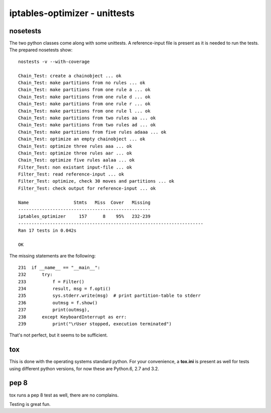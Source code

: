 ==============================
iptables-optimizer - unittests
==============================

nosetests
---------

The two python classes come along with some unittests. 
A reference-input file is present as it is needed to run the tests.
The prepared nosetests show::

   nostests -v --with-coverage

   Chain_Test: create a chainobject ... ok
   Chain_Test: make partitions from no rules ... ok
   Chain_Test: make partitions from one rule a ... ok
   Chain_Test: make partitions from one rule d ... ok
   Chain_Test: make partitions from one rule r ... ok
   Chain_Test: make partitions from one rule l ... ok
   Chain_Test: make partitions from two rules aa ... ok
   Chain_Test: make partitions from two rules ad ... ok
   Chain_Test: make partitions from five rules adaaa ... ok
   Chain_Test: optimize an empty chainobject ... ok
   Chain_Test: optimize three rules aaa ... ok
   Chain_Test: optimize three rules aar ... ok
   Chain_Test: optimize five rules aalaa ... ok
   Filter_Test: non existant input-file ... ok
   Filter_Test: read reference-input ... ok
   Filter_Test: optimize, check 30 moves and partitions ... ok
   Filter_Test: check output for reference-input ... ok
   
   Name                 Stmts   Miss  Cover   Missing
   --------------------------------------------------
   iptables_optimizer     157      8    95%   232-239
   ----------------------------------------------------------------------
   Ran 17 tests in 0.042s
   
   OK

The missing statements are the following::

   231  if __name__ == "__main__":
   232      try:
   233          f = Filter()
   234          result, msg = f.opti()
   235          sys.stderr.write(msg)  # print partition-table to stderr
   236          outmsg = f.show()
   237          print(outmsg),
   238      except KeyboardInterrupt as err:
   239          print("\rUser stopped, execution terminated")

That's not perfect, but it seems to be sufficient.

tox
---
This is done with the operating systems standard python. For
your convenience, a **tox.ini** is present as well for
tests using different python versions, for now these are
Python.6, 2.7 and 3.2. 

pep 8
-----

tox runs a pep 8 test as well, there are no complains.

Testing is great fun.

